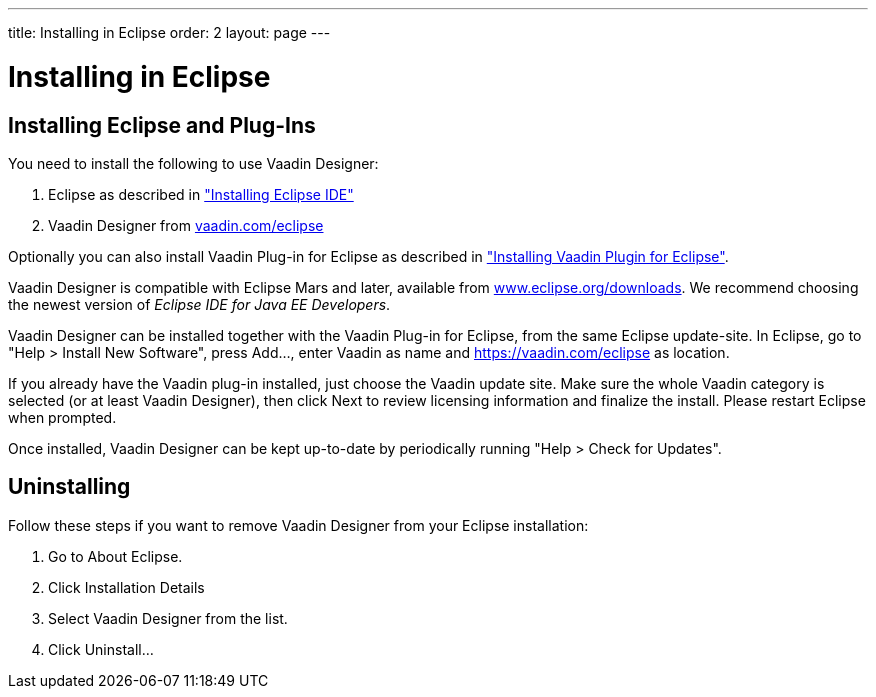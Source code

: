 ---
title: Installing in Eclipse
order: 2
layout: page
---

[[designer.installing]]
= Installing in Eclipse

[[designer.installing.eclipse]]
== Installing Eclipse and Plug-Ins

You need to install the following to use Vaadin Designer:

. Eclipse as described in
<<dummy/../../framework/installing/installing-eclipse#installing.eclipse,"Installing Eclipse IDE">>

. Vaadin Designer from link:https://vaadin.com/eclipse[vaadin.com/eclipse]

Optionally you can also install Vaadin Plug-in for Eclipse as described in
<<dummy/../../framework/installing/installing-eclipse#installing.eclipse.plugin,"Installing Vaadin Plugin for Eclipse">>.

Vaadin Designer is compatible with Eclipse Mars and later, available from
link:http://www.eclipse.org/downloads[www.eclipse.org/downloads]. We recommend
choosing the newest version of __Eclipse IDE for Java EE Developers__.

Vaadin Designer can be installed together with the Vaadin Plug-in for Eclipse, from
the same Eclipse update-site. In Eclipse, go to "Help > Install New Software",
press [guibutton]#Add...#, enter [literal]#++Vaadin++# as name and
[uri]#https://vaadin.com/eclipse# as location.

If you already have the Vaadin plug-in installed, just choose the Vaadin update site.
Make sure the whole Vaadin category is selected (or at least
Vaadin Designer), then click [guibutton]#Next# to review licensing information
and finalize the install. Please restart Eclipse when prompted.

Once installed, Vaadin Designer can be kept up-to-date by periodically running
"Help > Check for Updates".

[[designer.installing.uninstalling]]
== Uninstalling

Follow these steps if you want to remove Vaadin Designer from your Eclipse installation:

. Go to [guilabel]#About Eclipse#.
. Click [guibutton]#Installation Details#
. Select [guilabel]#Vaadin Designer# from the list.
. Click [guibutton]#Uninstall...#
